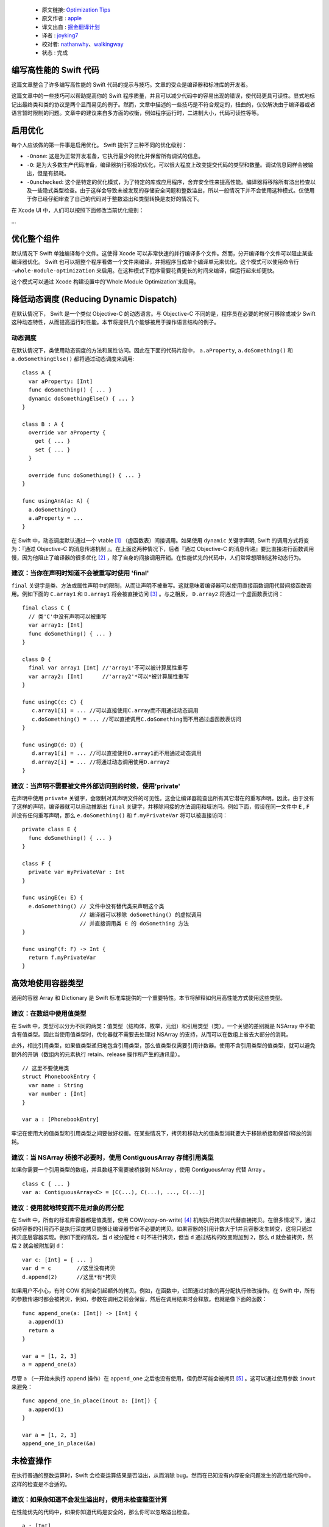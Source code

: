   - 原文链接: `Optimization Tips <https://github.com/apple/swift/blob/master/docs/OptimizationTips.rst>`_
  - 原文作者 : `apple <https://github.com/apple>`_
  - 译文出自 : `掘金翻译计划 <https://github.com/xitu/gold-miner>`_
  - 译者 : `joyking7 <https://github.com/joyking7>`_
  - 校对者: `nathanwhy <https://github.com/nathanwhy>`_、`walkingway <https://github.com/walkingway>`_
  - 状态 :  完成

编写高性能的 Swift 代码
===================================

这篇文章整合了许多编写高性能的 Swift 代码的提示与技巧。文章的受众是编译器和标准库的开发者。

这篇文章中的一些技巧可以帮助提高你的 Swift 程序质量，并且可以减少代码中的容易出现的错误，使代码更具可读性。显式地标记出最终类和类的协议是两个显而易见的例子。然而，文章中描述的一些技巧是不符合规定的，扭曲的，仅仅解决由于编译器或者语言暂时限制的问题。文章中的建议来自多方面的权衡，例如程序运行时，二进制大小，代码可读性等等。


启用优化
======================

每个人应该做的第一件事是启用优化。 Swift 提供了三种不同的优化级别：

- ``-Onone``: 这是为正常开发准备，它执行最少的优化并保留所有调试的信息。
- ``-O``: 是为大多数生产代码准备，编译器执行积极的优化，可以很大程度上改变提交代码的类型和数量。调试信息同样会被输出，但是有损耗。
- ``-Ounchecked``: 这个是特定的优化模式，为了特定的库或应用程序，舍弃安全性来提高性能。编译器将移除所有溢出检查以及一些隐式类型检查。由于这样会导致未被发现的存储安全问题和整数溢出，所以一般情况下并不会使用这种模式。仅使用于你已经仔细审查了自己的代码对于整数溢出和类型转换是友好的情况下。

在 Xcode UI 中，人们可以按照下面修改当前优化级别：

...


优化整个组件
==========================

默认情况下 Swift 单独编译每个文件。这使得 Xcode 可以非常快速的并行编译多个文件。然而，分开编译每个文件可以阻止某些编译器优化。 Swift 也可以把整个程序看做一个文件来编译，并把程序当成单个编译单元来优化。这个模式可以使用命令行 ``-whole-module-optimization`` 来启用。在这种模式下程序需要花费更长的时间来编译，但运行起来却更快。

这个模式可以通过 Xcode 构建设置中的'Whole Module Optimization'来启用。


降低动态调度 (Reducing Dynamic Dispatch)
=========================

在默认情况下， Swift 是一个类似 Objective-C 的动态语言。与 Objective-C 不同的是，程序员在必要的时候可移除或减少 Swift 这种动态特性，从而提高运行时性能。本节将提供几个能够被用于操作语言结构的例子。

动态调度
----------------

在默认情况下，类使用动态调度的方法和属性访问。因此在下面的代码片段中， ``a.aProperty``, ``a.doSomething()`` 和
``a.doSomethingElse()`` 都将通过动态调度来调用:

::

  class A {
    var aProperty: [Int]
    func doSomething() { ... }
    dynamic doSomethingElse() { ... }
  }

  class B : A {
    override var aProperty {
      get { ... }
      set { ... }
    }

    override func doSomething() { ... }
  }

  func usingAnA(a: A) {
    a.doSomething()
    a.aProperty = ...
  }

在 Swift 中，动态调度默认通过一个 vtable [1]_ （虚函数表）间接调用。如果使用 ``dynamic`` 关键字声明, Swift 的调用方式将变为：『通过 Objective-C 的消息传递机制 』。在上面这两种情况下，后者『通过 Objective-C 的消息传递』要比直接进行函数调用慢，因为他阻止了编译器的很多优化 [2]_ ，除了自身的间接调用开销。在性能优先的代码中，人们常常想限制这种动态行为。

建议：当你在声明时知道不会被重写时使用 'final'
--------------------------------------------------------------------------------

``final`` 关键字是类、方法或属性声明中的限制，从而让声明不被重写。这就意味着编译器可以使用直接函数调用代替间接函数调用。例如下面的 ``C.array1`` 和 ``D.array1`` 将会被直接访问 [3]_ 。与之相反， ``D.array2`` 将通过一个虚函数表访问：

::

  final class C {
    // 类'C'中没有声明可以被重写
    var array1: [Int]
    func doSomething() { ... }
  }

  class D {
    final var array1 [Int] //'array1'不可以被计算属性重写
    var array2: [Int]      //'array2'*可以*被计算属性重写
  }

  func usingC(c: C) {
     c.array1[i] = ... //可以直接使用C.array而不用通过动态调用
     c.doSomething() = ... //可以直接调用C.doSomething而不用通过虚函数表访问
  }

  func usingD(d: D) {
     d.array1[i] = ... //可以直接使用D.array1而不用通过动态调用
     d.array2[i] = ... //将通过动态调用使用D.array2
  }

建议：当声明不需要被文件外部访问到的时候，使用'private'
-----------------------------------------------------------------------------------

在声明中使用 ``private`` 关键字，会限制对其声明文件的可见性。这会让编译器能查出所有其它潜在的重写声明。因此，由于没有了这样的声明，编译器就可以自动推断出 ``final`` 关键字，并移除间接的方法调用和域访问。例如下面，假设在同一文件中 ``E`` , ``F`` 并没有任何重写声明，那么 ``e.doSomething()`` 和 ``f.myPrivateVar`` 将可以被直接访问：

::

  private class E {
    func doSomething() { ... }
  }

  class F {
    private var myPrivateVar : Int
  }

  func usingE(e: E) {
    e.doSomething() // 文件中没有替代类来声明这个类
                    // 编译器可以移除 doSomething() 的虚拟调用
                    // 并直接调用类 E 的 doSomething 方法
  }

  func usingF(f: F) -> Int {
    return f.myPrivateVar
  }

高效地使用容器类型
=================================

通用的容器 Array 和 Dictionary 是 Swift 标准库提供的一个重要特性。本节将解释如何用高性能方式使用这些类型。

建议：在数组中使用值类型
--------------------------------

在 Swift 中，类型可以分为不同的两类：值类型（结构体，枚举，元组）和引用类型（类）。一个关键的差别就是 NSArray 中不能含有值类型。因此当使用值类型时，优化器就不需要去处理对 NSArray 的支持，从而可以在数组上省去大部分的消耗。

此外，相比引用类型，如果值类型递归地包含引用类型，那么值类型仅需要引用计数器。使用不含引用类型的值类型，就可以避免额外的开销（数组内的元素执行 retain、release 操作所产生的通讯量）。

::

  // 这里不要使用类
  struct PhonebookEntry {
    var name : String
    var number : [Int]
  }

  var a : [PhonebookEntry]

牢记在使用大的值类型和引用类型之间要做好权衡。在某些情况下，拷贝和移动大的值类型消耗要大于移除桥接和保留/释放的消耗。

建议：当 NSArray 桥接不必要时，使用 ContiguousArray 存储引用类型
-------------------------------------------------------------------------------------

如果你需要一个引用类型的数组，并且数组不需要被桥接到 NSArray ，使用 ContiguousArray 代替 Array 。

::

  class C { ... }
  var a: ContiguousArray<C> = [C(...), C(...), ..., C(...)]

建议：使用就地转变而不是对象的再分配
-----------------------------------------------------------

在 Swift 中，所有的标准库容器都是值类型，使用 COW(copy-on-write) [4]_ 机制执行拷贝以代替直接拷贝。在很多情况下，通过保持容器的引用而不是执行深度拷贝能够让编译器节省不必要的拷贝。如果容器的引用计数大于1并且容器发生转变，这将只通过拷贝底层容器实现。例如下面的情况，当 ``d`` 被分配给 ``c`` 时不进行拷贝，但当 ``d`` 通过结构的改变附加到 ``2``，那么 ``d`` 就会被拷贝，然后 ``2`` 就会被附加到 ``d``：

::

  var c: [Int] = [ ... ]
  var d = c        //这里没有拷贝
  d.append(2)      //这里*有*拷贝

如果用户不小心，有时 COW 机制会引起额外的拷贝。例如，在函数中，试图通过对象的再分配执行修改操作。在 Swift 中，所有的参数传递时都会被拷贝，例如，参数在调用之前会保留，然后在调用结束时会释放。也就是像下面的函数：

::

  func append_one(a: [Int]) -> [Int] {
    a.append(1)
    return a
  }

  var a = [1, 2, 3]
  a = append_one(a)

尽管 ``a`` （一开始未执行 append 操作）在 ``append_one`` 之后也没有使用，但仍然可能会被拷贝 [5]_ 。这可以通过使用参数 ``inout`` 来避免：

::

  func append_one_in_place(inout a: [Int]) {
    a.append(1)
  }

  var a = [1, 2, 3]
  append_one_in_place(&a)

未检查操作
====================

在执行普通的整数运算时，Swift 会检查运算结果是否溢出，从而消除 bug。然而在已知没有内存安全问题发生的高性能代码中，这样的检查是不合适的。

建议：如果你知道不会发生溢出时，使用未检查整型计算
---------------------------------------------------------------------------------------

在性能优先的代码中，如果你知道代码是安全的，那么你可以忽略溢出检查。

::

  a : [Int]
  b : [Int]
  c : [Int]

  //前提：对于所有的 a[i], b[i],a[i] + b[i]都不会溢出！
  for i in 0 ... n {
    c[i] = a[i] &+ b[i]
  }

泛型
========

Swift通过使用泛型类型，提供了一种十分强大的抽象机制。 Swift 编译器发出一个具体的代码块，从而可以对任何 ``T`` 执行 ``MySwiftFunc<T>``。生成的代码需要一个函数指针表和一个包含 ``T`` 的封装作为额外参数。通过传递不同的函数指针表及封装提供的抽象大小，从而来说明 ``MySwiftFunc<Int>`` 和 ``MySwiftFunc<String>`` 之间的不同行为。一个泛型的例子：

::

  class MySwiftFunc<T> { ... }

  MySwiftFunc<Int> X    // 将通过 Int 类型传递代码
  MySwiftFunc<String> Y // 此处为 String 类型

当启用优化时， Swift 编译器查看每段调用的代码，并试着查明其中具体使用的类型(例如:非泛型类型)。如果泛型函数定义对优化器可见，并且具体类型已知，那么 Swift 编译器将产生一个具有特殊类型的特殊泛型函数。这一过程被称作 *特殊化*，从而可以避免与泛型关联的消耗。一些泛型的例子：

::

  class MyStack<T> {
    func push(element: T) { ... }
    func pop() -> T { ... }
  }

  func myAlgorithm(a: [T], length: Int) { ... }

  //编译器可以特殊化 MyStack[Int] 的代码
  var stackOfInts: MyStack[Int]
  //使用整型类型的栈
  for i in ... {
    stack.push(...)
    stack.pop(...)
  }

  var arrayOfInts: [Int]
  //编译器可以为目标为 [Int] 的 myAlgorithm 函数执行一个特殊化版本

  myAlgorithm(arrayOfInts, arrayOfInts.length)

建议：将泛型声明放在使用它的文件中
---------------------------------------------------------------------

只有泛型声明在当前模块可见，优化器才能进行特殊化。这样只发生在使用泛型和声明泛型在同一个文件中的情况下。*注意*标准库是一个例外。在标准库中声明泛型，可以对所有模块可见且进行特殊化。

建议：允许编译器进行泛型特殊化
------------------------------------------------------------

只有调用和被调用函数位于同一编译单元，编译器才能够对泛型代码进行特殊化。我们可以使用一个技巧让编译器对被调用函数进行优化，就是在被调用函数的编译单元中执行类型检查代码。进行类型检查的代码会被重新发送来调用泛型函数---但是这样做会包含类型信息。在下面的代码中，我们在函数"play_a_game"中插入类型检查，使代码运行速度提高了几百倍。

::

  //Framework.swift:

  protocol Pingable { func ping() -> Self }
  protocol Playable { func play() }

  extension Int : Pingable {
    func ping() -> Int { return self + 1 }
  }

  class Game<T : Pingable> : Playable {
    var t : T

    init (_ v : T) {t = v}

    func play() {
      for _ in 0...100_000_000 { t = t.ping() }
    }
  }

  func play_a_game(game : Playable ) {
    //这个检查允许优化器对泛型函数'play'进行特殊化

    if let z = game as? Game<Int> {
      z.play()
    } else {
      game.play()
    }
  }

  /// -------------- >8

  // Application.swift:

  play_a_game(Game(10))


 Swift 中大的值类型的开销
==============================

在 Swift 中，值保留有一份独有的数据拷贝。使用值类型有很多优点，比如能保证值具有独立的状态。当我们拷贝值时(等同于分配，初始化和参数传递)，程序将会创建一份新的拷贝。对于一些大的值类型，这样的拷贝是相当耗时的，也可能会影响到程序的性能。

.. 更多关于值类型的知识:
.. https://developer.apple.com/swift/blog/?id=10

考虑下面的代码，代码中使用'值'类型的节点定义了一棵树。树的节点包括其它使用协议的节点。计算机图形场景通常由不同的实体和变形体构成，而他们都能表示为值的形式，所以这个例子很有实际意义。

.. 查看面向协议编程:
.. https://developer.apple.com/videos/play/wwdc2015-408/

::

  protocol P {}
  struct Node : P {
    var left, right : P?
  }

  struct Tree {
    var node : P?
    init() { ... }
  }


当树进行拷贝(传递参数，初始化或者赋值操作)，整棵树都要被拷贝。这是一个花销很大的操作，需要调用很多 malloc/free (分配/释放)以及大量引用计数操作。

然而，我们并不是真的关心值是否被拷贝，只要这些值还保留在内存中。

建议：对大的值类型使用 copy-on-write 机制
----------------------------------------------------

减少拷贝大的值类型的开销，可以采用 copy-on-write 的方法。实现 copy-on-write 机制最简单的办法就是采用已经存在的 copy-on-write 的数据结构，比如数组。 Swift 的数组是值类型，因为它具有 copy-on-write 的特性，所以当数组作为参数被传递时，并不需要每次都进行拷贝。

在我们'树'的例子中，通过将树中的内容封装到数组中，从而减少拷贝带来的开销。通过这一简单的改变就能极大地提示我们树的数据结构性能，数组作为参数传递的开销从 O(n) 降到了 O(1) 。

::

  struct Tree : P {
    var node : [P?]
    init() {
      node = [ thing ]
    }
  }


使用数组来实现 COW 机制有两个明显的缺点。第一个问题就是数组中类似"append"和"count"的方法，它们在值封装中没有任何作用。这些方法让引用封装变得很不方便。我们可以通过创建一个隐藏未用到的 API 的封装结构来解决这个问题，并且优化器会移除它的开销，但是这样的封装并不能解决第二个问题。第二个问题就是数组内存在保证程序安全性和与 Objective-C 进行交互的代码， Swift 会检查索引访问是否在数组边界内，以及保存值时会判断数组存储时否需要扩展存储空间。这些操作运行时都会降低程序速度。

一个替代方法就是实现一个 copy-on-write 机制的数据结构来代替数组作为值封装。下面的例子就是介绍如何构建一个这样的数据结构：

.. Note: 这样的解决办法，对于嵌套结构并非最优，并且一个基于 COW 数据结构的 addressor 会更加高效。然而在这种情况下，抛开标准库执行 addressor 是行不通的。

.. 更多细节详见 Mike Ash 的博文:
.. https://www.mikeash.com/pyblog/friday-qa-2015-04-17-lets-build-swiftarray.html

::

  final class Ref<T> {
    var val : T
    init(_ v : T) {val = v}
  }

  struct Box<T> {
      var ref : Ref<T>
      init(_ x : T) { ref = Ref(x) }

      var value: T {
          get { return ref.val }
          set {
            if (!isUniquelyReferencedNonObjC(&ref)) {
              ref = Ref(newValue)
              return
            }
            ref.val = newValue
          }
      }
  }

``Box`` 类型可以代替上个例子中的数组。

不安全的代码
===========

 Swift 中类总是采用引用计数。 Swift 编译器会在每次对象被访问时插入增加引用计数的代码。例如，考虑一个通过使用类实现遍历链表的例子。遍历链表是通过从一个节点到下一个节点移动引用实现： ``elem = elem.next``。每次我们移动这个引用， Swift 将会增加 ``next`` 对象的引用计数，并且减少前一个对象的引用计数。这样的引用计数方法成本很高，但只要我们使用 Swift 的类就无法避免。

::

  final class Node {
   var next: Node?
   var data: Int
   ...
  }


建议：使用非托管的引用来避免引用计数带来的开销
---------------------------------------------------------------------

在性能优先代码中，你可以选择使用未托管的引用。其中 ``Unmanaged<T>`` 结构体就允许开发者关闭对于特殊引用的自动引用计数 (ARC) 功能。

::

    var Ref : Unmanaged<Node> = Unmanaged.passUnretained(Head)

    while let Next = Ref.takeUnretainedValue().next {
      ...
      Ref = Unmanaged.passUnretained(Next)
    }


协议
=========

建议：标记只能由类实现的协议为类协议
----------------------------------------------------------------------------

 Swift 可以限定协议只能通过类实现。标记协议只能由类实现的一个优点就是，编译器可以基于只有类实现协议这一事实来优化程序。例如，如果 ARC 内存管理系统知道正在处理类对象，那么就能够简单的保留(增加对象的引用计数)它。如果编译器不知道这一事实，它就不得不假设结构体也可以实现协议，那么就需要准备保留或者释放不可忽视的结构体，这样做的代价很高。

如果限定只能由类实现某个协议，那么就需要标记类实现的协议为类协议，以便获得更好的运行性能。

::

  protocol Pingable : class { func ping() -> Int }

.. https://developer.apple.com/library/ios/documentation/Swift/Conceptual/Swift_Programming_Language/Protocols.html



脚注
=========

.. [1]  虚拟方法表或者'vtable'是一种被包含类型方法地址实例引用的类型特定表。动态分发执行时，首先要从对象中查找这张表，然后在表中查找方法。

.. [2]  这是因为编译器不知道具体哪个函数被调用。

.. [3]  例如，直接加载类域或者直接调用函数。

.. [4]  解释 COW 是什么。

.. [5]  在某些情况下，优化器能够通过直接插入和 ARC 优化，来移除保持的引用、这种释放确保拷贝不会发生。
